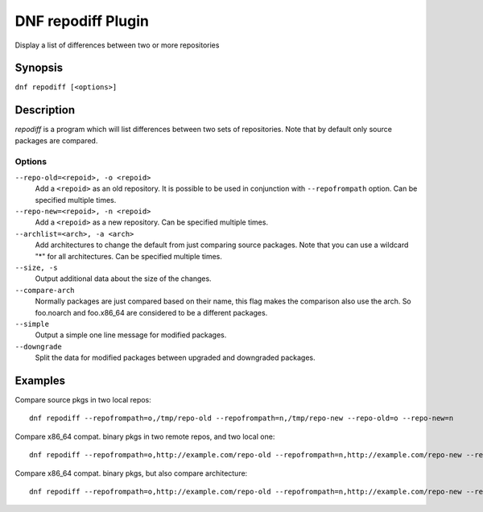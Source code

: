..
  Copyright (C) 2018 Red Hat, Inc.

  This copyrighted material is made available to anyone wishing to use,
  modify, copy, or redistribute it subject to the terms and conditions of
  the GNU General Public License v.2, or (at your option) any later version.
  This program is distributed in the hope that it will be useful, but WITHOUT
  ANY WARRANTY expressed or implied, including the implied warranties of
  MERCHANTABILITY or FITNESS FOR A PARTICULAR PURPOSE.  See the GNU General
  Public License for more details.  You should have received a copy of the
  GNU General Public License along with this program; if not, write to the
  Free Software Foundation, Inc., 51 Franklin Street, Fifth Floor, Boston, MA
  02110-1301, USA.  Any Red Hat trademarks that are incorporated in the
  source code or documentation are not subject to the GNU General Public
  License and may only be used or replicated with the express permission of
  Red Hat, Inc.

======================
DNF repodiff Plugin
======================

Display a list of differences between two or more repositories

--------
Synopsis
--------

``dnf repodiff [<options>]``

-----------
Description
-----------

`repodiff` is a program which will list differences between two sets of repositories.  Note that by default only source packages are compared.


Options
-------

``--repo-old=<repoid>, -o <repoid>``
    Add a ``<repoid>`` as an old repository. It is possible to be used in conjunction with ``--repofrompath`` option. Can be specified multiple times. 

``--repo-new=<repoid>, -n <repoid>``
    Add a ``<repoid>`` as a new repository. Can be specified multiple times.

``--archlist=<arch>, -a <arch>``
    Add architectures to change the default from just comparing source packages. Note that you can use a wildcard "*" for all architectures. Can be specified multiple times.

``--size, -s``
    Output additional data about the size of the changes.

``--compare-arch``
    Normally packages are just compared based on their name, this flag makes the comparison also use the arch. So foo.noarch and foo.x86_64 are considered to be a different packages.

``--simple``
    Output a simple one line message for modified packages.

``--downgrade``
    Split the data for modified packages between upgraded and downgraded packages.


--------
Examples
--------

Compare source pkgs in two local repos::

    dnf repodiff --repofrompath=o,/tmp/repo-old --repofrompath=n,/tmp/repo-new --repo-old=o --repo-new=n

Compare x86_64 compat. binary pkgs in two remote repos, and two local one::

    dnf repodiff --repofrompath=o,http://example.com/repo-old --repofrompath=n,http://example.com/repo-new --repo-old=o --repo-new=n --archlist=x86_64

Compare x86_64 compat. binary pkgs, but also compare architecture::

    dnf repodiff --repofrompath=o,http://example.com/repo-old --repofrompath=n,http://example.com/repo-new --repo-old=o --repo-new=n --archlist=x86_64 --compare-arch



